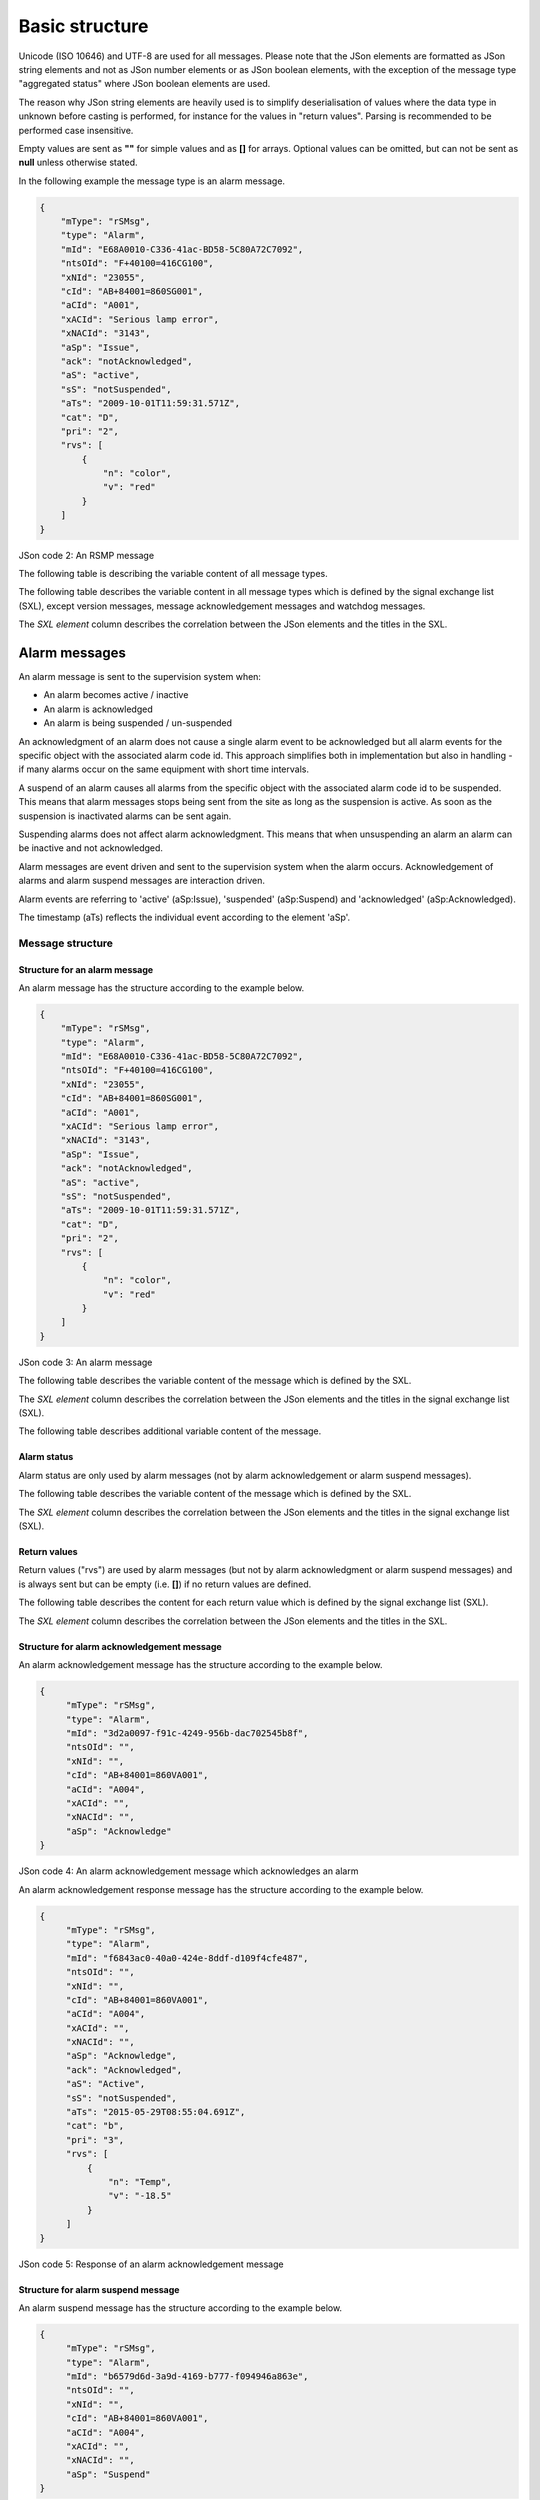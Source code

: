 .. _basic-structure:

Basic structure
---------------

Unicode (ISO 10646) and UTF-8 are used for all messages. Please note that
the JSon elements are formatted as JSon string elements and not as JSon
number elements or as JSon boolean elements, with the exception of the
message type "aggregated status" where JSon boolean elements are used.

The reason why JSon string elements are heavily used is to simplify
deserialisation of values where the data type in unknown before casting is
performed, for instance for the values in "return values". Parsing is
recommended to be performed case insensitive.

Empty values are sent as **""** for simple values and as **[]** for arrays.
Optional values can be omitted, but can not be sent as **null** unless
otherwise stated.

In the following example the message type is an alarm message.

.. code-block:: json
   :name: json-basic

   {
       "mType": "rSMsg",
       "type": "Alarm",
       "mId": "E68A0010-C336-41ac-BD58-5C80A72C7092",
       "ntsOId": "F+40100=416CG100",
       "xNId": "23055",
       "cId": "AB+84001=860SG001",
       "aCId": "A001",
       "xACId": "Serious lamp error",
       "xNACId": "3143",
       "aSp": "Issue",
       "ack": "notAcknowledged",
       "aS": "active",
       "sS": "notSuspended",
       "aTs": "2009-10-01T11:59:31.571Z",
       "cat": "D",
       "pri": "2",
       "rvs": [
           {
               "n": "color",
               "v": "red"
           }
       ]
   }

JSon code 2: An RSMP message

The following table is describing the variable content of all message types.

.. figtable::
   :nofig:
   :label: table-variable-content
   :caption: Variable content
   :loc: H
   :spec: >{\raggedright\arraybackslash}p{0.10\linewidth} p{0.20\linewidth} p{0.55\linewidth}

   +---------+-------------------+---------------------------------------+
   | Element | Value             | Description                           |
   +=========+===================+=======================================+
   | mType   | rSMsg             | RSMP identifier                       |
   +---------+-------------------+---------------------------------------+
   | type    | Alarm             | Alarm message                         |
   |         +-------------------+---------------------------------------+
   |         | AggregatedStatus  | Aggregated status message             |
   |         +-------------------+---------------------------------------+
   |         | StatusRequest     | Status message. Request status        |
   |         +-------------------+---------------------------------------+
   |         | StatusResponse    | Status message. Status response       |
   |         +-------------------+---------------------------------------+
   |         | StatusSubscribe   | Status message. Start subscription    |
   |         +-------------------+---------------------------------------+
   |         | StatusUpdate      | Status message. Update of status      |
   |         +-------------------+---------------------------------------+
   |         | StatusUnsubscribe | Status message. End subscription      |
   |         +-------------------+---------------------------------------+
   |         | CommandRequest    | Command message. Request command      |
   |         +-------------------+---------------------------------------+
   |         | CommandResponse   | Command message. Response of command  |
   |         +-------------------+---------------------------------------+
   |         | MessageAck        | Message acknowledegment. Successful   |
   |         +-------------------+---------------------------------------+
   |         | MessageNotAck     | Message acknowledegment. Unsuccessful |
   |         +-------------------+---------------------------------------+
   |         | Version           | RSMP / SXL version message            |
   |         +-------------------+---------------------------------------+
   |         | Watchdog          | Watchdog message                      |
   +---------+-------------------+---------------------------------------+
   | mId     | *(GUID)*          | Message identity. Generated as a GUID |
   | *(or)*  |                   | (Globally unique identifier) in the   |
   | oMId    |                   | equipment that sent the message. Only |
   |         |                   | version 4 of Leach-Salz UUID is used. |
   |         |                   |                                       |
   |         |                   | * **mId** is used i all messages as a |
   |         |                   |   reference for the message ack       |
   |         |                   | * **oMId** is used in the message ack |
   |         |                   |   to refer to the message which is    |
   |         |                   |   being acked                         |
   +---------+-------------------+---------------------------------------+

..

The following table describes the variable content in all message types
which is defined by the signal exchange list (SXL), except version
messages, message acknowledgement messages and watchdog messages.

The *SXL element* column describes the correlation between the JSon
elements and the titles in the SXL.

.. figtable::
   :nofig:
   :label: table-variable-content-sxl
   :caption: Variable content defined by SXL
   :loc: H
   :spec: >{\raggedright\arraybackslash}p{0.08\linewidth} p{0.15\linewidth} p{0.65\linewidth}

   ============ ============== ===================
   Element      SXL element    Description
   ============ ============== ===================
   ntsOId       NTSObjectId    Component id for the NTS object which the  message is referring to.
   xNId         externalNtsId  Identity for the NTS object in communcation between NTS and other systems. The format is 5 integers. Defined in cooperation with representatives from NTS. Unique for the site.
   cId          componentId    Component id for the object which the message is referring to.
   ============ ============== ===================

..

.. _alarm-messages:

Alarm messages
^^^^^^^^^^^^^^

An alarm message is sent to the supervision system when:

- An alarm becomes active / inactive
- An alarm is acknowledged
- An alarm is being suspended / un-suspended

An acknowledgment of an alarm does not cause a single alarm event to
be acknowledged but all alarm events for the specific object with the
associated alarm code id. This approach simplifies both in
implementation but also in handling - if many alarms occur on the same
equipment with short time intervals.

A suspend of an alarm causes all alarms from the specific object with
the associated alarm code id to be suspended. This means that alarm messages
stops being sent from the site as long as the suspension is active. As soon
as the suspension is inactivated alarms can be sent again.

Suspending alarms does not affect alarm acknowledgment. This means that
when unsuspending an alarm an alarm can be inactive and not acknowledged.

Alarm messages are event driven and sent to the supervision system
when the alarm occurs. Acknowledgement of alarms and alarm suspend
messages are interaction driven.

Alarm events are referring to 'active' (aSp:Issue), 'suspended' (aSp:Suspend)
and 'acknowledged' (aSp:Acknowledged).

The timestamp (aTs) reflects the individual event according to the
element 'aSp'.

Message structure
"""""""""""""""""

.. _structure-for-an-alarm-message:

Structure for an alarm message
~~~~~~~~~~~~~~~~~~~~~~~~~~~~~~

An alarm message has the structure according to the example below.

.. code-block:: json
   :name: json-alarm-issue

   {
       "mType": "rSMsg",
       "type": "Alarm",
       "mId": "E68A0010-C336-41ac-BD58-5C80A72C7092",
       "ntsOId": "F+40100=416CG100",
       "xNId": "23055",
       "cId": "AB+84001=860SG001",
       "aCId": "A001",
       "xACId": "Serious lamp error",
       "xNACId": "3143",
       "aSp": "Issue",
       "ack": "notAcknowledged",
       "aS": "active",
       "sS": "notSuspended",
       "aTs": "2009-10-01T11:59:31.571Z",
       "cat": "D",
       "pri": "2",
       "rvs": [
           {
               "n": "color",
               "v": "red"
           }
       ]
   }

JSon code 3: An alarm message

The following table describes the variable content of the message which is
defined by the SXL.

The *SXL element* column describes the correlation between the JSon
elements and the titles in the signal exchange list (SXL).

.. figtable::
   :nofig:
   :label: table-alarm
   :caption: Alarm message
   :loc: H
   :spec: >{\raggedright\arraybackslash}p{0.08\linewidth} p{0.25\linewidth} p{0.55\linewidth}

   ============ ====================== =============
   Element      SXL element            Description
   ============ ====================== =============
   aCId         alarmCodeId            Alarm suffix with in combination with the component id identifies an alarm. The examples in this document are defined according to the following format: *Ayyy*, where *yyy* is a unique number.
   xACId        externalAlarmCodeId    Manufacturer specific alarm code and alarm description. Manufacturer, model, alarm code och additional alarm description.
   xNACId       externalNtsAlarmCodeId Alarm code in order to identify alarm type during communication with NTS
   ============ ====================== =============

..

The following table describes additional variable content of the message.


.. figtable::
   :nofig:
   :label: table-alarm-status-change
   :caption: Alarm status change
   :loc: H
   :spec: >{\raggedright\arraybackslash}p{0.08\linewidth} p{0.12\linewidth} p{0.20\linewidth} p{0.40\linewidth}

   +--------------+--------------------+--------------------+----------------------------------------------+
   | Element      | Value              | Origin             | Description                                  |
   +==============+====================+====================+==============================================+
   | aSp          | Issue              | Site               | An alarm becomes active/inactive.            |
   |              +--------------------+--------------------+----------------------------------------------+
   |              | Acknowledge        | Supervision system | Acknowledge an alarm                         |
   |              |                    +--------------------+----------------------------------------------+
   |              |                    | Site               | An alarm becomes acknowledged.               |
   |              +--------------------+--------------------+----------------------------------------------+
   |              | Suspend            | Supervision system | Suspend an alarm                             |
   |              |                    +--------------------+----------------------------------------------+
   |              |                    | Site               | An alarm becomes suspended/unsuspended       |
   |              +--------------------+--------------------+----------------------------------------------+
   |              | Resume             | Supervision system | Unsuspend an alarm                           |
   +--------------+--------------------+--------------------+----------------------------------------------+

..


.. _alarm-status:

Alarm status
~~~~~~~~~~~~

Alarm status are only used by alarm messages (not by alarm acknowledgement
or alarm suspend messages).

.. figtable::
   :nofig:
   :label: table-alarm-status
   :caption: Alarm status
   :loc: H
   :spec: >{\raggedright\arraybackslash}p{0.10\linewidth} p{0.15\linewidth} p{0.60\linewidth}

   +-------------------+--------------------+------------------------------------------------------------------------------------+
   | Element           | Value              | Description                                                                        |
   +===================+====================+====================================================================================+
   | ack               | Acknowledged       | The alarm is acknowledged                                                          |
   |                   +--------------------+------------------------------------------------------------------------------------+
   |                   | notAcknowledged    | The alarm is not acknowledged                                                      |
   +-------------------+--------------------+------------------------------------------------------------------------------------+
   | aS                | inActive           | The alarm is inactive                                                              |
   |                   +--------------------+------------------------------------------------------------------------------------+
   |                   | Active             | The alarm is active                                                                |
   +-------------------+--------------------+------------------------------------------------------------------------------------+
   | sS                | suspended          | The alarm is suspended                                                             |
   |                   +--------------------+------------------------------------------------------------------------------------+
   |                   | notSuspended       | The alarm is not suspended                                                         |
   +-------------------+--------------------+------------------------------------------------------------------------------------+
   | aTs               | *(timestamp)*      | Timestamp for when the alarm changes status.                                       |
   |                   |                    | See the contents of aSp to determine which type of timetamp is used                |
   |                   |                    |                                                                                    |
   |                   |                    | | - aSp: Issue: Timestamp for when the alarm gets **active** or **inactive**       |
   |                   |                    | | - aSp: Acknowledge: Timestamp for when the alarm gets **acknowledged** or        |
   |                   |                    |   **not acknowledged**                                                             |
   |                   |                    | | - aSp: Suspend: Timestamp for when the alarm gets **suspended** or               |
   |                   |                    |   **not suspended**                                                                |
   |                   |                    |                                                                                    |
   |                   |                    | The timestamp uses the W3C XML **dateTime** definition with 3 decimal places.      |
   |                   |                    | All timestamps are set at the local level (and not in the supervision system) when |
   |                   |                    | the alarm occurs (and not when the message is sent). All timestamps uses UTC.      |
   +-------------------+--------------------+------------------------------------------------------------------------------------+

..

The following table describes the variable content of the message which is
defined by the SXL.

The *SXL element* column describes the correlation between the JSon
elements and the titles in the signal exchange list (SXL).

.. figtable::
   :nofig:
   :label: table-alarm-status-details-sxl
   :caption: Alarm status details defined by SXL
   :loc: H
   :spec: >{\raggedright\arraybackslash}p{0.10\linewidth} p{0.12\linewidth} p{0.60\linewidth}

   +-------------------+--------------------+------------------------------------------------------------------------------------+
   | Element           | SXL element        | Description                                                                        |
   +===================+====================+====================================================================================+
   | cat               | category           | A character, either **T** or **D**.                                                |
   |                   |                    |                                                                                    |
   |                   |                    | | An alarm belongs to one of these categories:                                     |
   |                   |                    | | - T. Traffic alarm                                                               |
   |                   |                    | | - D. Technical alarm                                                             |
   |                   |                    |                                                                                    |
   |                   |                    | **Traffic alarm:**                                                                 |
   |                   |                    | Traffic alarms indicate events in the traffic related functions or the technical   |
   |                   |                    | processes that effects traffic.                                                    |
   |                   |                    |                                                                                    |
   |                   |                    | | A couple of examples from a tunnel:                                              |
   |                   |                    | | - Stopped vehicle                                                                |
   |                   |                    | | - Fire alarm                                                                     |
   |                   |                    | | - Error which affects message to motorists                                       |
   |                   |                    | | - High level of :math:`CO_{2}` in traffic room                                   |
   |                   |                    | | - Etc.                                                                           |
   |                   |                    |                                                                                    |
   |                   |                    | **Technical alarm:**                                                               |
   |                   |                    | Technical alarms are alarms that do not directly affect the traffic. One example   |
   |                   |                    | of a technical alarm is when an impulse fan stops working.                         |
   +-------------------+--------------------+------------------------------------------------------------------------------------+
   | *(not sent)*      | description        | Description of the alarm. Defined in SXL but is never actually sent.               |
   |                   |                    | The format of the description is free of choice but has the following              |
   |                   |                    | requirements:                                                                      |
   |                   |                    |                                                                                    |
   |                   |                    | - The text is unique for the object type                                           |
   |                   |                    | - The text is defined in cooperation with the Purchaser before use                 |
   +-------------------+--------------------+------------------------------------------------------------------------------------+
   | pri               | priority           | The priority of the alarm.                                                         |
   |                   |                    | The following values are defined:                                                  |
   |                   |                    |                                                                                    |
   |                   |                    | 1. Alarm that requires immediate action.                                           |
   |                   |                    | 2. Alarm that does not require immediate action, but action is planned during      |
   |                   |                    |    the next work shift.                                                            |
   |                   |                    | 3. Alarm that will be corrected during the next planned maintenance shift.         |
   +-------------------+--------------------+------------------------------------------------------------------------------------+

..

.. _return-values:

Return values
~~~~~~~~~~~~~

Return values ("rvs") are used by alarm messages (but not by alarm
acknowledgment or alarm suspend messages) and is always sent but can
be empty (i.e. **[]**) if no return values are defined.

.. figtable::
   :nofig:
   :label: table-alarm-return
   :caption: Alarm return values
   :loc: H
   :spec: >{\raggedright\arraybackslash}p{0.08\linewidth} p{0.10\linewidth} p{0.60\linewidth}

   ======= ========== ===========
   Element Value      Description
   ======= ========== ===========
   rvs     *(array)*  Return values. Contains the element **n** and **v** in an array
   ======= ========== ===========

..

The following table describes the content for each return value which is
defined by the signal exchange list (SXL).

The *SXL element* column describes the correlation between the JSon
elements and the titles in the SXL.

.. figtable::
   :nofig:
   :label: table-alarm-return-values
   :caption: Alarm return value defined by SXL
   :loc: H
   :spec: >{\raggedright\arraybackslash}p{0.12\linewidth} p{0.12\linewidth} p{0.60\linewidth}

   +-----------------+--------------------+-----------------------------------------------+
   | Element         | SXL element        | Description                                   |
   +=================+====================+===============================================+
   | n               | name               | Unique reference of the value                 |
   +-----------------+--------------------+-----------------------------------------------+
   | *(not sent)*    | type               | The data type of the value.                   |
   |                 |                    | Defined in the SXL but is not actually sent   |
   |                 |                    |                                               |
   |                 |                    | | General definition:                         |
   |                 |                    | | **string**: Text information                |
   |                 |                    | | **integer**: Numerical value                |
   |                 |                    |   (16-bit signed integer), [-32768 – 32767]   |
   |                 |                    | | **long**: Numerical value                   |
   |                 |                    |   (32-bit signed long)                        |
   |                 |                    | | **real**: Float                             |
   |                 |                    |   (64-bit double precision floating point)    |
   |                 |                    | | **boolean**: Boolean data type              |
   |                 |                    | | **base64**: Binary data expressed in        |
   |                 |                    |   base64 format according to RFC-4648         |
   |                 |                    |                                               |
   |                 |                    | Point (".") is always used as decimal mark    |
   +-----------------+--------------------+-----------------------------------------------+
   | v               | value              | Value from equipment                          |
   +-----------------+--------------------+-----------------------------------------------+

..

.. _alarmmessages-ack:

Structure for alarm acknowledgement message
~~~~~~~~~~~~~~~~~~~~~~~~~~~~~~~~~~~~~~~~~~~

An alarm acknowledgement message has the structure according to the example
below.

.. code-block:: json
   :name: json-alarm-ack
   
   {
        "mType": "rSMsg",
        "type": "Alarm",
        "mId": "3d2a0097-f91c-4249-956b-dac702545b8f",
        "ntsOId": "",
        "xNId": "",
        "cId": "AB+84001=860VA001",
        "aCId": "A004",
        "xACId": "",
        "xNACId": "",
        "aSp": "Acknowledge"
   }

JSon code 4: An alarm acknowledgement message which acknowledges an alarm

An alarm acknowledgement response message has the structure according to the
example below.

.. code-block:: json
   :name: json-alarm-ack-resp

   {
        "mType": "rSMsg",
        "type": "Alarm",
        "mId": "f6843ac0-40a0-424e-8ddf-d109f4cfe487",
        "ntsOId": "",
        "xNId": "",
        "cId": "AB+84001=860VA001",
        "aCId": "A004",
        "xACId": "",
        "xNACId": "",
        "aSp": "Acknowledge",
        "ack": "Acknowledged",
        "aS": "Active",
        "sS": "notSuspended",
        "aTs": "2015-05-29T08:55:04.691Z",
        "cat": "b",
        "pri": "3",
        "rvs": [
            {
                "n": "Temp",
                "v": "-18.5"
            }
        ]
   }

JSon code 5: Response of an alarm acknowledgement message

.. _alarmmessages-suspend:

Structure for alarm suspend message
~~~~~~~~~~~~~~~~~~~~~~~~~~~~~~~~~~~

An alarm suspend message has the structure according to the example below.

.. code-block:: json
   :name: json-alarm-suspend

   {
        "mType": "rSMsg",
        "type": "Alarm",
        "mId": "b6579d6d-3a9d-4169-b777-f094946a863e",
        "ntsOId": "",
        "xNId": "",
        "cId": "AB+84001=860VA001",
        "aCId": "A004",
        "xACId": "",
        "xNACId": "",
        "aSp": "Suspend"
   }

JSon code 6: Suspending an alarm using an alarm suspend message

.. code-block:: json
   :name: json-alarm-suspend-response

   {
        "mType": "rSMsg",
        "type": "Alarm",
        "mId": "2ea7edfc-8e3a-4765-85e7-db844c4702a0",
        "ntsOId": "",
        "xNId": "",
        "cId": "AB+84001=860VA001",
        "aCId": "A004",
        "xACId": "",
        "xNACId": "",
        "aSp": "Suspend",
        "ack": "Acknowledged",
        "aS": "Active",
        "sS": "Suspended",
        "aTs": "2015-05-29T08:56:25.390Z",
        "cat": "b",
        "pri": "3",
        "rvs": [
            {
                "n": "Temp",
                "v": "-18.5"
            }
        ]
   }

JSon code 7: Response of alarm suspend message

.. code-block:: json
   :name: json-alarm-resume

   {
        "mType": "rSMsg",
	"type": "Alarm",
	"mId": "2a744145-403a-423f-ba80-f38e283a778e",
	"ntsOId": "",
	"xNId": "",
	"cId": "AB+84001=860VA001",
	"aCId": "A004",
	"xACId": "",
	"xNACId": "",
	"aSp": "Resume"
   }

JSon code 8: Resuming an alarm using an alarm suspend message

.. code-block:: json
   :name: json-alarm-resume-response

   {
        "mType": "rSMsg",
        "type": "Alarm",
        "mId": "3313526e-b744-434a-b4dd-0cfa956512e0",
        "ntsOId": "",
        "xNId": "",
        "cId": "AB+84001=860VA001",
        "aCId": "A004",
        "xACId": "",
        "xNACId": "",
        "aSp": "Suspend",
        "ack": "Acknowledged",
        "aS": "Active",
        "sS": "notSuspended",
        "aTs": "2015-05-29T08:58:28.166Z",
        "cat": "b",
        "pri": "3",
        "rvs": [
            {
                "n": "Temp",
                "v": "-18.5"
            }
        ]
   }

JSon code 9: Response of a resume message

Allowed content in alarm suspend message is the same as for alarm messages
(See :ref:`structure-for-an-alarm-message`) with the exception for alarm status
(See :ref:`alarm-status`) and (See :ref:`return-values`).

Message exchange between site and supervision system
""""""""""""""""""""""""""""""""""""""""""""""""""""

Message acknowledgement (see section :ref:`message-acknowledgement`) is
implicit in the following figures.

**An alarm is active/inactive**

.. image:: /img/msc/alarm_active_inactive.png
   :align: center

1. An alarm message is sent to supervision system with the status of the alarm (the alarm is active/inactive)

**An alarm is acknowledged at the supervision system**

.. image:: /img/msc/alarm_ack_system.png
   :align: center

1. An alarm acknowledgement message is sent to the site
2. An alarm message is sent to the supervision system (that the alarm is acknowledged)

**An alarm is acknowledged at the site**

.. image:: /img/msc/alarm_ack_site.png
   :align: center

1. An alarm message is being sent to the supervision system with the status of the alarm (that the alarm is acknowledged)

**An alarm is suspended/unsuspended from the supervision system**

.. image:: /img/msc/alarm_suspend_system.png
   :align: center

1. An alarm suspend message is being sent to the site
2. An alarm message is sent to the supervision system with the status of the alarm (that the suspension is activated/deactivated)

**An alarm is suspended/unsuspended from the site**

.. image:: /img/msc/alarm_suspend_site.png
   :align: center

1. An alarm message is sent to the supervision system with the status of the alarm (that suspension is activated/deactivated)

.. _aggregated-status-message:

Aggregated status message
^^^^^^^^^^^^^^^^^^^^^^^^^

This type of message is sent to the supervision system to inform about the
status of the site. The aggregated status applies to the object which is
defined by **ObjectType** in the signal exchange list. If no object is defined
then no aggregated status message is sent.

Aggregated status message are interaction driven and are sent if state
bits, functional position or functional status are changed at the site.

Message structure
"""""""""""""""""

An aggregated status message has the structure according to the example
below.

.. code-block:: json
   :name: json-agg-status

   {
        "mType": "rSMsg",
	"type": "AggregatedStatus",
	"mId": "be12ab9a-800c-4c19-8c50-adf832f22420",
	"ntsOId": "O+14439=481WA001",
	"xNId": "",
	"cId": "O+14439=481WA001",
	"aSTS": "2015-06-08T08:05:06.584Z",
	"fP": null,
	"fS": null,
	"se": [
                true,false,false,false,false,false,false,false
              ]
   }

JSon code 10: An aggregated status message

The following tables are describing the variable content of the message:

.. figtable::
   :nofig:
   :label: table-agg-basic
   :caption: Aggregated status
   :loc: H
   :spec: >{\raggedright\arraybackslash}p{0.10\linewidth} p{0.15\linewidth} p{0.60\linewidth}

   ================== ============= ==========================================
   Element            Value         Description
   ================== ============= ==========================================
   aSTS               *(timestamp)* The timestamp uses the W3C XML dateTime
                                    definition with a 3 decimal places. All
                                    timestamps are set at the local level
                                    (and not in the supervision system) when
                                    the event occurs (and not when the
                                    message is sent). All timestamps uses UTC.
   ================== ============= ==========================================

..

The following table describes the variable content defined by the signal
exchange list (SXL). The *SXL element* column describes the correlation
between the JSon elements and the titles in the SXL.

.. figtable::
   :nofig:
   :label: table-agg-specialisation
   :caption: Aggregated status SXL content
   :loc: H
   :spec: >{\raggedright\arraybackslash}p{0.10\linewidth} p{0.20\linewidth} p{0.50\linewidth}

   +--------------------+--------------------+----------------------------------------------------------------+
   | Element            | SXL element        | Description                                                    |
   +====================+====================+================================================================+
   | fP                 | functionalPosition | Functional position. Is **null** if no value is defined in SXL.|
   +--------------------+--------------------+----------------------------------------------------------------+
   | fS                 | functionalState    | Functional state. Is **null** if no value is defined in SXL.   |
   +--------------------+--------------------+----------------------------------------------------------------+
   | se                 | State              | Status bits. 8 bit status bit array, where each element is     |
   |                    |                    | defined as either **true** or **false**.                       |
   |                    |                    | This status bit array defines the status of the site to NTS    |
   +--------------------+--------------------+----------------------------------------------------------------+

..


Status bits (state)
~~~~~~~~~~~~~~~~~~~

The principle of aggregating of statuses for each bit is defined by the
associated comments in the signal exchange list (SXL). A generic
description of each bit is presented in the figure below

.. image:: /img/msc/agg_status_bits.png
   :align: center

Message exchange between site and supervision system
""""""""""""""""""""""""""""""""""""""""""""""""""""

Message acknowledgement (see section :ref:`message-acknowledgement`) is
implicit in the following figures.

.. image:: /img/msc/aggregated_status.png
   :align: center

**(Functional state, functional position or status bits changes at the
site)**

1. An aggregated status message is sent to the supervision system.

Status Messages
^^^^^^^^^^^^^^^

The status message is a type of message that is sent to the
supervision system or other equipment with the status of one or more
requested objects.

The status message can both be interaction driven or event driver and
can be sent during the following prerequisites:

- When status is requested from the supervision system or other equipment.
- According to subscription – either by using a fixed time interval or
  when the status changes.

Message structure
"""""""""""""""""

Structure for a request of a status of one or several objects
~~~~~~~~~~~~~~~~~~~~~~~~~~~~~~~~~~~~~~~~~~~~~~~~~~~~~~~~~~~~~

A status request message has the structure according to the example
below.

.. code-block:: json
   :name: json-status-req

   {
        "mType": "rSMsg",
	"type": "StatusRequest",
	"mId": "f1a13213-b90a-4abc-8953-2b8142923c55",
	"ntsOId": "O+14439=481WA001",
	"xNId": "",
	"cId": "O+14439=481WA001",
	"sS": [
            {
                "sCI": "S0003",
                "n": "inputstatus"
            },{
                "sCI": "S0003",
	        "n": "extendedinputstatus"
            }
        ]
   }

JSon code 11: A status request message

The status code id (**sCI**) and name (**n**) are placed in an array
(**sS**) in order to enable support for requesting multiple status at once.
The following table is describing the variable content of the message.

The *SXL element* column describes the correlation between the JSon
elements and the titles in the SXL.

.. figtable::
   :nofig:
   :label: table-statusrequest
   :caption: Status request
   :loc: H
   :spec: >{\raggedright\arraybackslash}p{0.10\linewidth} p{0.15\linewidth} p{0.60\linewidth}

   ============ ============ ===================
   Element      SXL element  Description
   ============ ============ ===================
   sCI          statusCodeId The Status code id. The examples is this document are defined according to the following format: *Syyy*, where *yyy* is a unique number.
   n            name         Unique reference of the value
   ============ ============ ===================

..

Structure for a message with status of one or several objects
~~~~~~~~~~~~~~~~~~~~~~~~~~~~~~~~~~~~~~~~~~~~~~~~~~~~~~~~~~~~~

A message with status of one or several objects has the structure
according to the example below.

If the component (**cId**) is not known, then the site must not disconnect but
instead answer with this type of message where **q** is set to **undefined**.

.. code-block:: json
   :name: json-status-response

   {
        "mType": "rSMsg",
        "type": "StatusResponse",
        "mId": "0a95e463-192a-4dd7-8b57-d2c2da636584",
        "ntsOId": "O+14439=481WA001",
        "xNId": "",
        "cId": "O+14439=481WA001",
        "sTs": "2015-06-08T09:15:18.266Z",
        "sS": [
            {
                "sCI": "S0003",
                "n": "inputstatus",
                "s": "100101",
                "q": "recent"
            },{
                "sCI": "S0003",
                "n": "extendedinputstatus",
                "s": "100100101",
                "q": "recent"
            }
       ]
   }

JSon code 12: A status response message


The following table is describing the variable content of the message:

.. figtable::
   :nofig:
   :label: table-statusresponse
   :caption: Status response
   :loc: H
   :spec: >{\raggedright\arraybackslash}p{0.10\linewidth} p{0.15\linewidth} p{0.55\linewidth}

   +-----------------+--------------------+--------------------------------------------+
   | Element         | Value              | Description                                |
   +=================+====================+============================================+
   | sTs             | *(timestamp)*      | Timestamp for the status. The timestamp    |
   |                 |                    | uses the W3C XML dateTime                  |
   |                 |                    | definition with a 3 decimal places. All    |
   |                 |                    | timestamps are set at the site (and not in |
   |                 |                    | the supervision system) when the status is |
   |                 |                    | fetched (and not when the message is sent) |
   |                 |                    | All timestamps uses UTC.                   |
   +-----------------+--------------------+--------------------------------------------+

..

Return values (returnvalue)
~~~~~~~~~~~~~~~~~~~~~~~~~~~

Return values ("sS") are always sent but can be empty if no return values exists.

.. figtable::
   :nofig:
   :label: table-statusresponse-returnvalues-sS
   :caption: Return values (returnvalue)
   :loc: H
   :spec: >{\raggedright\arraybackslash}p{0.10\linewidth} p{0.10\linewidth} p{0.70\linewidth}

   ========== ========== ===================
   Element    Value      Description
   ========== ========== ===================
   sS         *(array)*  Return values. Contains the elements "sCI", "s", "n" and "q" in an array.
   ========== ========== ===================

..

.. figtable::
   :nofig:
   :label: table-statusresponse-returnvalues
   :caption: Return values (returnvalue)
   :loc: H
   :spec: >{\raggedright\arraybackslash}p{0.10\linewidth} p{0.15\linewidth} p{0.60\linewidth}

   +-----------------+--------------------+-----------------------------------------------+
   | Element         | SXL element        | Description                                   |
   +=================+====================+===============================================+
   | sCI             | statusCodeId       | The Status code id.                           |
   |                 |                    | The examples in this document are defined     |
   |                 |                    | according to the following format: *Syyy*,    |
   |                 |                    | where *yyy* is a unique number.               |
   +-----------------+--------------------+-----------------------------------------------+
   | n               | Name               | Unique reference of the value                 |
   +-----------------+--------------------+-----------------------------------------------+
   | *(not sent)*    | Type               | The data type of the value.                   |
   |                 |                    | Defined in the SXL but is not actually sent   |
   |                 |                    |                                               |
   |                 |                    | | General definition:                         |
   |                 |                    | | **string**: Text information                |
   |                 |                    | | **integer**: Numerical value                |
   |                 |                    |   (16-bit signed integer), [-32768 – 32767]   |
   |                 |                    | | **long**: Numerical value                   |
   |                 |                    |   (32-bit signed long)                        |
   |                 |                    | | **real**: Float                             |
   |                 |                    |   (64-bit double precision floating point)    |
   |                 |                    | | **boolean**: Boolean data type              |
   |                 |                    | | **base64**: Binary data expressed in        |
   |                 |                    |   base64 format according to RFC-4648         |
   +-----------------+--------------------+-----------------------------------------------+
   | s               | Value              | Value                                         |
   +-----------------+--------------------+-----------------------------------------------+
   | *(not sent)*    | Comment            | Description for the status request.           |
   |                 |                    | Defined in the SXL but is not actually        |
   |                 |                    | sent.                                         |
   +-----------------+--------------------+-----------------------------------------------+

..

The following table describes additional variable content of the message.

.. figtable::
   :nofig:
   :label: table-statusresponse-returnvalues-qualtiy
   :caption: Return value quality
   :loc: H
   :spec: >{\raggedright\arraybackslash}p{0.08\linewidth} p{0.15\linewidth} p{0.65\linewidth}

   +-----------------+--------------------+-----------------------------------------------+
   | Element         | Value              | Description                                   |
   +=================+====================+===============================================+
   | q               | recent             | The value is up to date                       |
   |                 +--------------------+-----------------------------------------------+
   |                 | old                | The value is not up to date                   |
   |                 +--------------------+-----------------------------------------------+
   |                 | undefined          | The component does not exist and no           |
   |                 |                    | subscription will be performed.               |
   |                 |                    | **s** should be set to **null**.              |
   |                 +--------------------+-----------------------------------------------+
   |                 | unknown            | The value is unknown and no subscription will |
   |                 |                    | be performed.                                 |
   |                 |                    | **s** should be set to **null**.              |
   +-----------------+--------------------+-----------------------------------------------+

..

Structure for a status subscription request message on one or several objects
~~~~~~~~~~~~~~~~~~~~~~~~~~~~~~~~~~~~~~~~~~~~~~~~~~~~~~~~~~~~~~~~~~~~~~~~~~~~~

A message with the request of subscription to a status has the
structure according to the example below. The message is used for
constructing a list of subscriptions of statuses, digital and analogue
values and events that are desirable to send to supervision system,
e.g. temperature, wind speed, power consumption, manual control.

.. code-block:: json
   :name: json-status-subscribe

   {
        "mType": "rSMsg",
        "type": "StatusSubscribe",
        "mId": "d6d97f8b-e9db-4572-8084-70b55e312584",
        "ntsOId": "O+14439=481WA001",
        "xNId": "",
        "cId": "O+14439=481WA001",
        "sS": [
            {
                "sCI": "S0001",
                "n": "signalgroupstatus",
                "uRt": "0"
            },{
                "sCI": "S0001",
                "n": "cyclecounter",
                "uRt": "0"
            },{
                "sCI": "S0001",
                "n": "basecyclecounter",
                "uRt": "0"
            },{
                "sCI": "S0001",
                "n": "stage",
                "uRt": "0"
            }
        ]
   }

JSon code 13: A status subscribe message


The following table is describing the variable content of the message:

.. figtable::
   :nofig:
   :label: table-statusrequest-basic
   :caption: Status Request
   :loc: H
   :spec: >{\raggedright\arraybackslash}p{0.10\linewidth} p{0.10\linewidth} p{0.70\linewidth}

   +------------+------------+--------------------------------------------------------+
   | Element    | Value      | Description                                            |
   +============+============+========================================================+
   | uRt        | *(string)* | updateRate. Determines the interval of which the       |
   |            |            | message should be sent.                                |
   |            |            | Defined in seconds with decimals, e.g. ”2.5” for       |
   |            |            | 2.5 seconds. Dot (.) is used as decimal point. If “0”  |
   |            |            | means that the value should be sent when changed.      |
   +------------+------------+--------------------------------------------------------+

..

Structure for a response message with answer to a request for status subscription for one or several objects
~~~~~~~~~~~~~~~~~~~~~~~~~~~~~~~~~~~~~~~~~~~~~~~~~~~~~~~~~~~~~~~~~~~~~~~~~~~~~~~~~~~~~~~~~~~~~~~~~~~~~~~~~~~~

A response message with answer to a request for status subscription
has the structure according to the example below. This response is
always sent immediately after request for subscription regardless if
the value recently changed or as an effect of the interval for the
subscription. The reason for sending the response immediately is
because subscriptions usually are established shortly after RSMP
connection establishment and the supervision system needs to update
with the current statuses and events.
If an subscription is already active then the site must not establish
a new subscription but use the existing one. This message type should
not be sent if the subscription already exist.
If the object is not known then the site must not disconnect
but instead answer with this type of message where **q** is set to
**undefined**.

.. code-block:: json
   :name: json-status-update

   {
        "mType": "rSMsg",
        "type": "StatusUpdate",
        "mId": "dabb67f9-2601-4db9-bb8a-c7c47f57e100",
        "ntsOId": "O+14439=481WA001",
        "xNId": "",
        "cId": "O+14439=481WA001",
        "sTs": "2015-06-08T09:33:04.735Z",
        "sS": [
            {
                "sCI": "S0001",
                "n": "signalgroupstatus",
                "s": "A021BC01",
                "q": "recent"
            },{
                "sCI": "S0001",
                "n": "cyclecounter",
                "s": "20",
                "q": "recent"
            },{
                "sCI": "S0001",
                "n": "basecyclecounter",
                "s": "10",
                "q": "recent"
            },{
                "sCI": "S0001",
                "n": "stage",
                "s": "1",
                "q": "recent"
            }
        ]
   }

JSon code 14: A status update message

The allowed content is described in Table :num:`table-statusresponse` and
:num:`table-statusresponse-returnvalues`.

Since different UpdateRate can be defined for different objects it means that partial StatusUpdates can be sent

.. code-block:: json
   :name: json-status-request-partial

   {
        "mType": "rSMsg",
        "type": "StatusSubscribe",
        "mId": "6bbcb26e-78fe-4517-9e3d-8bb4f972c076",
        "ntsOId": "",
        "xNId": "",
        "cId": "O+14439=481WA001",
        "sS": [
            {
                "sCI": "S096",
                "n": "hour",
                "uRt": "120"
            },{
                "sCI": "S096",
                "n": "minute",
                "uRt": "60"
            }
        ]
   }

JSon code 15: A subscription request to subscribe to statues with different update rates

.. code-block:: json
   :name: json-status-request-partial-resp

   {
        "mType": "rSMsg",
        "type": "StatusUpdate",
        "mId": "b6bd7c96-f150-4756-9752-47a661e116db",
        "ntsOId": "",
        "xNId": "",
        "cId": "O+14439=481WA001",
        "sTs": "2015-05-29T13:47:56.740Z",
        "sS": [
            {
                "sCI": "S096",
                "n": "minute",
                "s": "47",
                "q": "recent"
            }
        ]
   }

JSon code 16: A partial status update. Only a single status is updated


Structure for a status unsubscription message on one or several objects
~~~~~~~~~~~~~~~~~~~~~~~~~~~~~~~~~~~~~~~~~~~~~~~~~~~~~~~~~~~~~~~~~~~~~~~

A message with the request of unsubscription to a status has the structure
according to the example below. The request unsubscribes on one or several
objects. No particular answer is sent for this request, other than the
usual message acknowledgement.

.. code-block:: json
   :name: json-status-unsubscribe

   {
        "mType": "rSMsg",
        "type": "StatusUnsubscribe",
        "mId": "5ff528c5-f2f0-4bc4-a335-280c52b6e6d8",
        "ntsOId": "O+14439=481WA001",
        "xNId": "",
        "cId": "O+14439=481WA001",
        "sS": [
            {
                "sCI": "S0001",
                "n": "signalgroupstatus"
            },{
                "sCI": "S0001",
                "n": "cyclecounter"
            },{
                "sCI": "S0001",
                "n": "basecyclecounter"
            },{
                "sCI": "S0001",
                "n": "stage"
            }
        ]
   }

JSon code 17: A status unsubscribe message

The allowed content is described in Table :num:`table-statusrequest`

Message exchange between site and supervision system/other equipment - request
""""""""""""""""""""""""""""""""""""""""""""""""""""""""""""""""""""""""""""""

Message acknowledgement (see section :ref:`message-acknowledgement`) is
implicit in the following figure.

.. image:: /img/msc/status_request_response.png
   :align: center

1. Request of status for an object
2. Response with status of an object

Message exchange between site and supervision system/other equipment - subscription
"""""""""""""""""""""""""""""""""""""""""""""""""""""""""""""""""""""""""""""""""""

Message acknowledgement (see section :ref:`message-acknowledgement`) is
implicit in the following figure.

.. image:: /img/msc/status_update.png
   :align: center

Example of message exchange with subscription, status updates and unsubscription.

Command messages
^^^^^^^^^^^^^^^^

Command messages are used to give order to do something at the site.
The site responds with a command acknowledgement.

Command messages are interaction driven and are sent when command are
requested on any given object by the supervision system or other equipment

Message structure
"""""""""""""""""

Structure of a command message request

A command request message has the structure according to the example
below. A command request message with the intent to change a value of the
requested object

.. code-block:: json
   :name: json-command-req

   {
        "mType": "rSMsg",
        "type": "CommandRequest",
        "mId": "cf76365e-9c7b-44a4-86bd-d107cdfc3fcf",
        "ntsOId": "O+14439=481WA001",
        "xNId": "",
        "cId": "O+14439=481WA001",
        "arg": [
            {
                "cCI": "M0001",
                "n": "status",
                "cO": "setValue",
                "v": "YellowFlash"
            },{
                "cCI": "M0001",
                "n": "securityCode",
                "cO": "setValue",
                "v": "123"
            },{
                "cCI": "M0001",
                "n": "timeout",
                "cO": "setValue",
                "v": "30"
            },{
                "cCI": "M0001",
                "n": "intersection",
                "cO": "setValue",
                "v": "1"
            }
        ]
   }

JSon code 18: A command request message


The following table is describing the variable content of the message:

Values to send with the command (arguments)

.. figtable::
   :nofig:
   :label: table-commands-argument
   :caption: Command argument
   :loc: H
   :spec: >{\raggedright\arraybackslash}p{0.10\linewidth} p{0.10\linewidth} p{0.60\linewidth}

   ============ ============ =============
   Element      Value        Description
   ============ ============ =============
   arg          *(array)*    Argument. Contains the element **cCI**, **n**, **cO**, **v** in an array
   ============ ============ =============
..

The following table describes the variable content of the message which is
defined by the SXL.

The *SXL element* column describes the correlation between the JSon
elements and the titles in the signal exchange list (SXL).

.. figtable::
   :nofig:
   :label: table-command-arguments-sxl
   :caption: Command arguments defined by SXL
   :loc: H
   :spec: >{\raggedright\arraybackslash}p{0.10\linewidth} p{0.18\linewidth} p{0.60\linewidth}

   +-----------------+--------------------+-----------------------------------------------+
   | Element         | SXL element        | Description                                   |
   +=================+====================+===============================================+
   | cCI             | commandCodeId      | The uniqe code of a command request.          |
   |                 |                    | The examples in this document are defined     |
   |                 |                    | according to the following format: *Myyy*,    |
   |                 |                    | where *yyy* is a unique number.               |
   +-----------------+--------------------+-----------------------------------------------+
   | *(not sent)*    | Description        | Description for the command request.          |
   |                 |                    | Defined in the SXL but is not actually        |
   |                 |                    | sent.                                         |
   +-----------------+--------------------+-----------------------------------------------+
   | n               | Name               | Unique reference of the value                 |
   +-----------------+--------------------+-----------------------------------------------+
   | cO              | Command            | Command                                       |
   +-----------------+--------------------+-----------------------------------------------+
   | *(not sent)*    | Type               | The data type of the value.                   |
   |                 |                    | Defined in the SXL but is not actually sent   |
   |                 |                    |                                               |
   |                 |                    | | General definition:                         |
   |                 |                    | | **string**: Text information                |
   |                 |                    | | **integer**: Numerical value                |
   |                 |                    |   (16-bit signed integer), [-32768 – 32767]   |
   |                 |                    | | **long**: Numerical value                   |
   |                 |                    |   (32-bit signed long)                        |
   |                 |                    | | **real**: Float                             |
   |                 |                    |   (64-bit double precision floating point)    |
   |                 |                    | | **boolean**: Boolean data type              |
   |                 |                    | | **base64**: Binary data expressed in        |
   |                 |                    |   base64 format according to RFC-4648         |
   +-----------------+--------------------+-----------------------------------------------+
   | v               | Value              | Value                                         |
   +-----------------+--------------------+-----------------------------------------------+

..

Structure of command response message
~~~~~~~~~~~~~~~~~~~~~~~~~~~~~~~~~~~~~

A command response message has the structure according to the example
below. A command response message informs about the updated value of the
requested object.
If the object is not known then the site must not disconnect
but instead answer with this type of message where **age** is set to
**undefined**.

.. code-block:: json
   :name: json-command-response

   {
        "mType": "rSMsg",
        "type": "CommandResponse",
        "mId": "0fd63726-be19-4c09-8553-48451735cb0b",
        "ntsOId": "O+14439=481WA001",
        "xNId": "",
        "cId": "O+14439=481WA001",
        "cTS": "2015-06-08T11:49:03.293Z",
        "rvs": [
             {
                "cCI": "M0001",
                "n": "status",
                "v": "YellowFlash",
                "age": "recent"
             },{
                "cCI": "M0001",
                "n": "securityCode",
                "v": "123",
                "age": "recent"
             },{
                "cCI": "M0001",
                "n": "timeout",
                "v": "30",
                "age": "recent"
             },{
                "cCI": "M0001",
                "n": "intersection",
                "v": "1",
                "age": "recent"
             }
        ]
   }

JSon code 19: A command response message

The following table is describing the variable content of the message:

.. figtable::
   :nofig:
   :label: table-command-response
   :caption: Command response
   :loc: H
   :spec: >{\raggedright\arraybackslash}p{0.10\linewidth} p{0.15\linewidth} p{0.65\linewidth}

   +------------------+--------------------+------------------------------------------------------------------------------------+
   | Element          | Value              | Description                                                                        |
   +==================+====================+====================================================================================+
   | cTS              | *(timestamp)*      | The timestamp uses the W3C XML dateTime definition with a 3 decimal places.        |
   |                  |                    | All timestamps are set at the local level (and not in the supervision system) when |
   |                  |                    | the alarm occurs (and not when the message is sent). All timestamps uses UTC.      |
   +------------------+--------------------+------------------------------------------------------------------------------------+

..

Return values (returnvalue)
~~~~~~~~~~~~~~~~~~~~~~~~~~~

Return values (**rvs**) is always sent but can
be empty if not return values are defined.

.. figtable::
   :nofig:
   :label: table-command-returnvalues-rvs
   :caption: Command return values
   :loc: H
   :spec: >{\raggedright\arraybackslash}p{0.10\linewidth} p{0.10\linewidth} p{0.70\linewidth}

   ========= ========= =============
   Element   Value     Description
   ========= ========= =============
   rvs       *(array)* Return values. Contains the elements **cCI**, **v**, **n** and **q** in an array.
   ========= ========= =============

..

The following table describes the variable content defined by the signal
exchange list (SXL). The *SXL element* column describes the correlation
between the JSon elements and the titles in the SXL.

.. figtable::
   :nofig:
   :label: table-command-returnvalue-sxl
   :caption: Command return value defined by SXL
   :loc: H
   :spec: >{\raggedright\arraybackslash}p{0.10\linewidth} p{0.20\linewidth} p{0.60\linewidth}

   +-----------------+--------------------+-----------------------------------------------+
   | Element         | SXL element        | Description                                   |
   +=================+====================+===============================================+
   | cCI             | commandCodeId      | The uniqe code of a command.                  |
   |                 |                    | The examples in this document are defined     |
   |                 |                    | according to the following format: *Myyy*,    |
   |                 |                    | where *yyy* is a unique number.               |
   +-----------------+--------------------+-----------------------------------------------+
   | n               | Name               | Unique reference of the value                 |
   +-----------------+--------------------+-----------------------------------------------+
   | *(not sent)*    | Type               | The data type of the value.                   |
   |                 |                    | Defined in the SXL but is not actually sent   |
   |                 |                    |                                               |
   |                 |                    | | General definition:                         |
   |                 |                    | | **string**: Text information                |
   |                 |                    | | **integer**: Numerical value                |
   |                 |                    |   (16-bit signed integer), [-32768 – 32767]   |
   |                 |                    | | **long**: Numerical value                   |
   |                 |                    |   (32-bit signed long)                        |
   |                 |                    | | **real**: Float                             |
   |                 |                    |   (64-bit double precision floating point)    |
   |                 |                    | | **boolean**: Boolean data type              |
   |                 |                    | | **base64**: Binary data expressed in        |
   |                 |                    |   base64 format according to RFC-4648         |
   +-----------------+--------------------+-----------------------------------------------+
   | v               | Value              | Value                                         |
   +-----------------+--------------------+-----------------------------------------------+

..

The following table describes additional variable content of the message.

.. figtable::
   :nofig:
   :label: table-command-returnvalue
   :caption: Command return value
   :loc: H
   :spec: >{\raggedright\arraybackslash}p{0.08\linewidth} p{0.10\linewidth} p{0.30\linewidth}

   +-----------------+--------------------+-----------------------------------------------+
   | Element         | Value              | Description                                   |
   +=================+====================+===============================================+
   | age             | recent             | The value is up to date                       |
   |                 +--------------------+-----------------------------------------------+
   |                 | old                | The value is not up to date                   |
   |                 +--------------------+-----------------------------------------------+
   |                 | undefined          | The component does not exist.                 |
   |                 |                    | **v** should be set to **null**.              |
   |                 +--------------------+-----------------------------------------------+
   |                 | unknown            | The value is unknown.                         |
   |                 |                    | **v** should be set to **null**.              |
   +-----------------+--------------------+-----------------------------------------------+

..

Message exchange between site and supervision system/other equipment
"""""""""""""""""""""""""""""""""""""""""""""""""""""""""""""""""""""

Message acknowledgement (see section :ref:`message-acknowledgement`) is
implicit in the following figure.

.. image:: /img/msc/command_request_response.png
   :align: center

1. Command request for an object
2. Command response of an object

.. _message-acknowledgement:

Message acknowledgement
^^^^^^^^^^^^^^^^^^^^^^^

Message acknowledgement is sent as an initial answer to all other
messages. This type of message should not be mixed up with alarm
acknowledgement, which has a different function. The purpose of
message acknowledgement is to detect communication disruptions,
function as an acknowledgment that the message has reached its
destination and to verify that the message was understood.

There are two types of message acknowledgement – **Message
acknowledgment** (MessageAck) which confirms that the message was understood and
**Message not acknowledged** (MessageNotAck) which indicates that the message
was not understood.

* Each communicating party should consider the communication to be lost
  (See :ref:`communication-disruption`) if the following criterias has been met:

  * Message is sent but no message acknowledgement is received within a
    predefined time

  * No other messages are received within a predefined time

* The default timeout value should be 30 seconds.

* If the version messages has not been exchanged according to communication
  establishment sequence
  (See :ref:`communication-establishment-between-sites-and-supervision-system`
  and :ref:`communication-establishment-between-sites`) then
  message acknowledgement (MessageAck/MessageNotAck) should not be sent as a
  response to any other messages other than the version message
  (See :ref:`rsmpsxl-version`). The lack of acknowledgement forces the other
  communicating party to treat it as communication disruption and disconnect
  and reconnect, ensuring that the connection restarts with communication
  establishment sequence.

The acknowledgement messages are interaction driven and are sent when
any other type message are received.

Message structure – Message acknowledgement
"""""""""""""""""""""""""""""""""""""""""""

An acknowledgement message has the structure according to the example
below.

.. code-block:: json
   :name: json-ack

   {
        "mType": "rSMsg",
        "type": "MessageAck",
        "oMId": "49c6c824-d593-4c16-b335-f04feda16986"
   }

JSon code 20: An acknowledgement message

Message structure – Message not acknowledged
""""""""""""""""""""""""""""""""""""""""""""

A "not acknowledgement" message has the structure according to the example
below.

.. code-block:: json
   :name: json-notack

   {
        "mType": "rSMsg",
        "type": "MessageNotAck",
        "oMId": "554dff0-9cc5-4232-97a9-018d5796e86a",
        "rea": "Unknown packet type: Watchdddog"
   }

JSon code 21: A not acknowledgement message

The following table is describing the variable content of the message:

.. figtable::
   :nofig:
   :label: table-messagenoteack-basic
   :caption: Message not ack
   :loc: H
   :spec: >{\raggedright\arraybackslash}p{0.08\linewidth} p{0.10\linewidth} p{0.70\linewidth}

   ======== ============ ===============
   Element  Value        Description
   ======== ============ ===============
   rea      *(optional)* Error message where all relevant information about the nature of the error can be provided.
   ======== ============ ===============

..

Message exchange between site and supervision system/other equipment
""""""""""""""""""""""""""""""""""""""""""""""""""""""""""""""""""""

Supervision system sends initial message

.. image:: /img/msc/message_ack_system.png
   :align: center

1. A message is sent from supervision system or other equipment
2. The site responds with an message acknowledgement

Site sends initial message

.. image:: /img/msc/message_ack_site.png
   :align: center

1. A message is sent from the site
2. The supervision system or other equipment responds with an message acknowledgement

.. _rsmpsxl-version:

RSMP/SXL Version
^^^^^^^^^^^^^^^^

Version of RSMP and revision of SXL are always sent directly after
establishing communication. Both communicating systems send this as
their first message and waits for message response until any other
messages are sent. Information regarding all supported RSMP versions
should be included in the version message. The version message should
be implemented in such a way that is should be possible to add
additional tags/variables (e.g. date) without affecting existing
implementations.

If any discrepancies with the version numbers are detected between the
two communicating systems this should be set using a MessageNotAck.
The communication is terminated after that and an internal alarm is
activated in both communicating system. If both communicating systems
support several RSMP versions it is always the latest version that
should be used.

The principle of the message exchange is defined by the communication
establishment (See
:ref:`communication-establishment-between-sites-and-supervision-system`
and :ref:`communication-establishment-between-sites`).

Message structure
"""""""""""""""""

A version message has the structure according to the example below. In
the example below the system has support for RSMP version **3.1.1**,
**3.1.2** and SXL version **1.0.13** for site **O+14439=481WA001**.

.. code-block:: json
   :name: json-version

   {
        "mType": "rSMsg",
        "type": "Version",
        "mId": "6f968141-4de5-42ff-8032-45f8093762c5",
        "RSMP": [
            {
                "vers": "3.1.1"
            },{
                "vers": "3.1.2"
            }
        ],
        "siteId": [
            {
                "sId": "O+14439=481WA001"
            }
        ],
        "SXL": "1.0.13"
   }

JSon code 22: A RSMP / SXL message

The following table describes the variable content of the message which is
defined by the SXL.

The *SXL element* column describes the correlation between the JSon
elements and the titles in the signal exchange list (SXL).

.. figtable::
   :nofig:
   :label: table-version-basic-sxl
   :caption: Version information defined by SXL
   :loc: H
   :spec: >{\raggedright\arraybackslash}p{0.08\linewidth} p{0.18\linewidth} p{0.65\linewidth}

   +-------------+--------------------+--------------------------------------------------------------------+
   | Element     | SXL element        | Description                                                        |
   +=============+====================+====================================================================+
   | sId         | SiteId             | Site identity. Used in order to refer to a “logical” identity of a |
   |             |                    | site.                                                              |
   |             |                    |                                                                    |
   |             |                    | At the STA, the following formats can be used:                     |
   |             |                    |                                                                    |
   |             |                    | - The site id from the STAs component id standard TDOK 2012:1171   |
   |             |                    |   e.g. ”40100”.                                                    |
   |             |                    | - It is also possible to use the full component id (TDOK 2012:1171)|
   |             |                    |   of the grouped object in the site in case the site id part of    |
   |             |                    |   the component id is insufficient in order to uniquely identify a |
   |             |                    |   site.                                                            |
   |             |                    |                                                                    |
   |             |                    | All the site ids that are used in the RSMP connection are sent     |
   |             |                    | in the message using an array (**siteId**)                         |
   +-------------+--------------------+--------------------------------------------------------------------+
   | SXL         | SXL revision       | Revision of SXL. E.g ”1.3”                                         |
   +-------------+--------------------+--------------------------------------------------------------------+

..

The following table describes additional variable content of the message.

.. figtable::
   :nofig:
   :label: table-version-basic
   :caption: Version information
   :loc: H
   :spec: >{\raggedright\arraybackslash}p{0.10\linewidth} p{0.80\linewidth}

   ========= ===============
   Element   Description
   ========= ===============
   vers      Version of RSMP. E.g. ”3.1.2”, ”3.1.3” or ”3.1.4”. All the supported RSMP versions are sent in the message using an array (**RSMP**).
   ========= ===============

..

.. _watchdog:

Watchdog
^^^^^^^^

The primary purpose of watchdog messages is to ensure that the
communication remains established and to detect any communication
disruptions between site and supervision system. For any subsystem
alarms are used instead.

The secondary purpose of watchdog messages is to provide a timestamp that can
be used for simple time synchronization.

* Time synchronization using the watchdog message should be configurable at the
  site (enabled/disabled)
* If time synchronization is enabled, the site should synchronize its clock
  using the timestamp from watchdog messages – at communication establishment and
  then at least once every 24 hours.
* The interval duration for sending watchdog messages should be
  configurable at both the site and the supervision system. The default
  setting should be (1) once a minute.

Watchdog messages are sent in both directions, both from the site and
from the supervision system. At initial communication establishment
(after version message) the watchdog message should be sent.

Message structure
"""""""""""""""""

A watchdog message has the structure according to the example below.

.. code-block:: json
   :name: json-watchdog

   {
        "mType": "rSMsg",
        "type": "Watchdog",
        "mId": "f48900bc-e6fb-431a-8ca4-05070016f64a",
        "wTs": "2015-06-08T12:01:39.654Z"
   }

JSon code 23: A watchdog message

The following table is describing the variable content of the message:

.. figtable::
   :nofig:
   :label: table-watchdog-basic
   :caption: Watchdog
   :loc: H
   :spec: >{\raggedright\arraybackslash}p{0.10\linewidth} p{0.15\linewidth} p{0.60\linewidth}

   ================== ============= ==========================================
   Element            Value         Description
   ================== ============= ==========================================
   wTs                *(timestamp)* Watchdog timestamp.
                                    The timestamp uses the W3C XML dateTime
                                    definition with a 3 decimal places. All
                                    timestamps are set at the local level
                                    (and not in the supervision system) when
                                    the event occurs (and not when the
                                    message is sent). All timestamps uses UTC.
   ================== ============= ==========================================

..

Message exchange between site and supervision system/other equipment
""""""""""""""""""""""""""""""""""""""""""""""""""""""""""""""""""""

Message acknowledgement (see section :ref:`message-acknowledgement`) is
implicit in the following figures.

Site sends watchdog message

.. image:: /img/msc/watchdog_site.png

1. Watchdog message is sent from site

Supervision system/other equipment sends watchdog message

.. image:: /img/msc/watchdog_system.png

1. Watchdog message is sent from supervision system/other equipment

